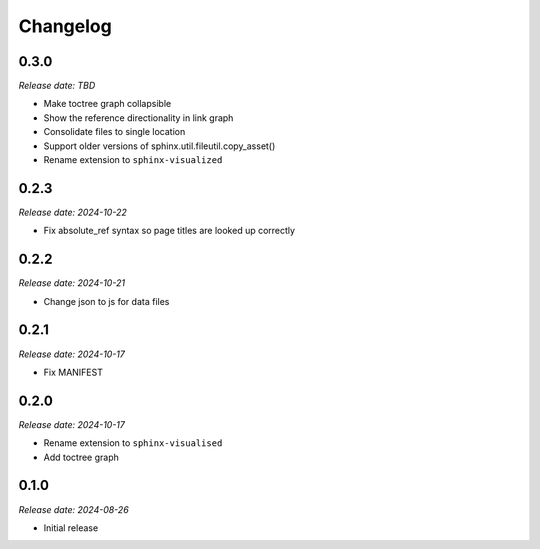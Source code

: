 Changelog
=========

0.3.0
-----

*Release date: TBD*

- Make toctree graph collapsible
- Show the reference directionality in link graph
- Consolidate files to single location
- Support older versions of sphinx.util.fileutil.copy_asset()
- Rename extension to ``sphinx-visualized``

0.2.3
-----

*Release date: 2024-10-22*

- Fix absolute_ref syntax so page titles are looked up correctly

0.2.2
-----

*Release date: 2024-10-21*

- Change json to js for data files

0.2.1
-----

*Release date: 2024-10-17*

- Fix MANIFEST

0.2.0
-----

*Release date: 2024-10-17*

- Rename extension to ``sphinx-visualised``
- Add toctree graph

0.1.0
-----

*Release date: 2024-08-26*

- Initial release

